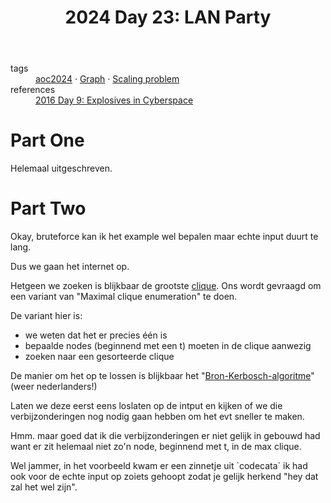 :PROPERTIES:
:ID:       50d6641e-106e-4ccc-a9ad-2399893f8845
:END:
#+title: 2024 Day 23: LAN Party
#+filetags: :python:
- tags :: [[id:212a04da-2f2f-42a8-aac3-6cc62a805688][aoc2024]] · [[id:d635f8a9-8327-414a-9a77-61499af29485][Graph]] · [[id:28998a92-8554-4fb0-9bfa-ee6265ff6258][Scaling problem]]
- references :: [[id:49c59157-05e9-4676-9348-007dbda892e7][2016 Day 9: Explosives in Cyberspace]]

* Part One

Helemaal uitgeschreven.

* Part Two

Okay, bruteforce kan ik het example wel bepalen maar echte input duurt te lang.

Dus we gaan het internet op.

Hetgeen we zoeken is blijkbaar de grootste [[https://nl.wikipedia.org/wiki/Clique_(grafentheorie)][clique]]. Ons wordt gevraagd om een
variant van "Maximal clique enumeration" te doen.

De variant hier is:

- we weten dat het er precies één is
- bepaalde nodes (beginnend met een t) moeten in de clique aanwezig
- zoeken naar een gesorteerde clique

De manier om het op te lossen is blijkbaar het "[[https://en.wikipedia.org/wiki/Bron%E2%80%93Kerbosch_algorithm][Bron-Kerbosch-algoritme]]" (weer nederlanders!)


Laten we deze eerst eens loslaten op de intput en kijken of we die
verbijzonderingen nog nodig gaan hebben om het evt sneller te maken.


Hmm. maar goed dat ik die verbijzonderingen er niet gelijk in gebouwd had want er zit helemaal niet zo'n node, beginnend met t, in de max clique.

Wel jammer, in het voorbeeld kwam er een zinnetje uit `codecata` ik had ook voor
de echte input op zoiets gehoopt zodat je gelijk herkend "hey dat zal het wel
zijn".
